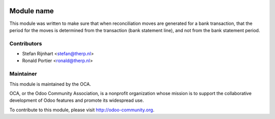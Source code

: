 .. image:: https://img.shields.io/badge/licence-AGPL--3-blue.svg
    :alt: License: AGPL-3

Module name
===========

This module was written to make sure that when reconciliation moves are
generated for a bank transaction, that the period for the moves is determined
from the transaction (bank statement line), and not from the bank statement
period.

Contributors
------------

* Stefan Rijnhart <stefan@therp.nl>
* Ronald Portier <ronald@therp.nl>

Maintainer
----------

.. image:: http://odoo-community.org/logo.png
   :alt: Odoo Community Association
   :target: http://odoo-community.org

This module is maintained by the OCA.

OCA, or the Odoo Community Association, is a nonprofit organization whose
mission is to support the collaborative development of Odoo features and
promote its widespread use.

To contribute to this module, please visit http://odoo-community.org.


